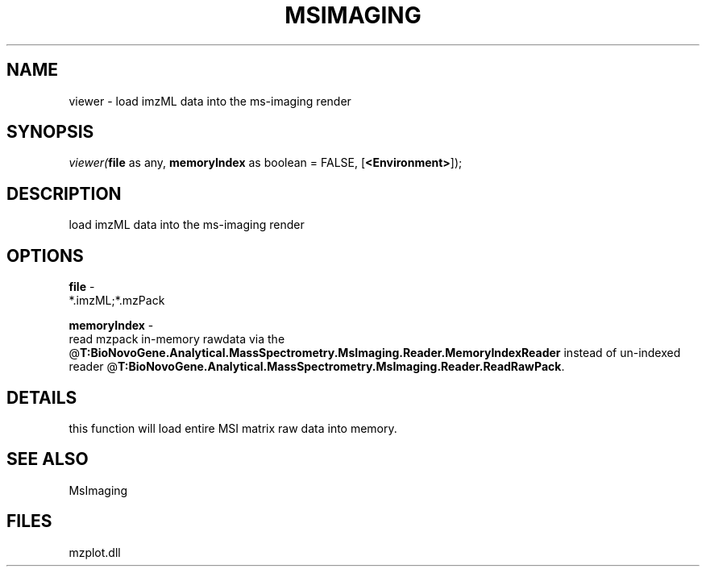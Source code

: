 .\" man page create by R# package system.
.TH MSIMAGING 1 2000-Jan "viewer" "viewer"
.SH NAME
viewer \- load imzML data into the ms-imaging render
.SH SYNOPSIS
\fIviewer(\fBfile\fR as any, 
\fBmemoryIndex\fR as boolean = FALSE, 
[\fB<Environment>\fR]);\fR
.SH DESCRIPTION
.PP
load imzML data into the ms-imaging render
.PP
.SH OPTIONS
.PP
\fBfile\fB \fR\- 
 *.imzML;*.mzPack
. 
.PP
.PP
\fBmemoryIndex\fB \fR\- 
 read mzpack in-memory rawdata via the @\fBT:BioNovoGene.Analytical.MassSpectrometry.MsImaging.Reader.MemoryIndexReader\fR instead of un-indexed reader @\fBT:BioNovoGene.Analytical.MassSpectrometry.MsImaging.Reader.ReadRawPack\fR.
. 
.PP
.SH DETAILS
.PP
this function will load entire MSI matrix raw data into memory.
.PP
.SH SEE ALSO
MsImaging
.SH FILES
.PP
mzplot.dll
.PP
